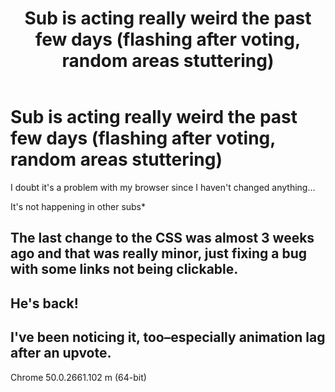 #+TITLE: Sub is acting really weird the past few days (flashing after voting, random areas stuttering)

* Sub is acting really weird the past few days (flashing after voting, random areas stuttering)
:PROPERTIES:
:Author: ggrey7
:Score: 11
:DateUnix: 1464477507.0
:DateShort: 2016-May-29
:FlairText: Meta
:END:
I doubt it's a problem with my browser since I haven't changed anything...

It's not happening in other subs*


** The last change to the CSS was almost 3 weeks ago and that was really minor, just fixing a bug with some links not being clickable.
:PROPERTIES:
:Author: denarii
:Score: 5
:DateUnix: 1464478007.0
:DateShort: 2016-May-29
:END:


** He's back!
:PROPERTIES:
:Author: kneelingquim
:Score: 1
:DateUnix: 1464482500.0
:DateShort: 2016-May-29
:END:


** I've been noticing it, too--especially animation lag after an upvote.

Chrome 50.0.2661.102 m (64-bit)
:PROPERTIES:
:Author: jeffala
:Score: 1
:DateUnix: 1464529982.0
:DateShort: 2016-May-29
:END:
